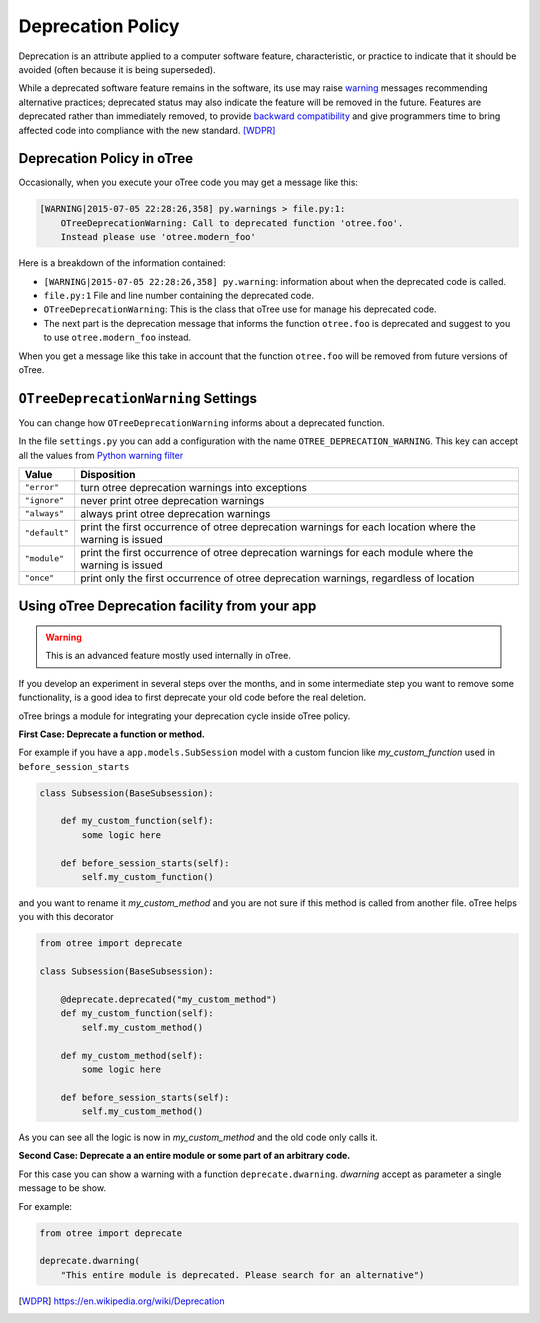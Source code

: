 Deprecation Policy
------------------

Deprecation is an attribute applied to a computer software feature,
characteristic, or practice to indicate that it should be avoided
(often because it is being superseded).

While a deprecated software feature remains in the software, its use may
raise warning_ messages recommending alternative practices; deprecated
status may also indicate the feature will be removed in the future.
Features are deprecated rather than immediately removed, to provide
`backward compatibility`_ and give programmers time to bring affected code
into compliance with the new standard. [WDPR]_


Deprecation Policy in oTree
^^^^^^^^^^^^^^^^^^^^^^^^^^^

Occasionally, when you execute your oTree code you may get a message like this:

.. code-block:: python

    [WARNING|2015-07-05 22:28:26,358] py.warnings > file.py:1:
        OTreeDeprecationWarning: Call to deprecated function 'otree.foo'.
        Instead please use 'otree.modern_foo'

Here is a breakdown of the information contained:

- ``[WARNING|2015-07-05 22:28:26,358] py.warning``: information about when the
  deprecated code is called.
- ``file.py:1`` File and line number containing the deprecated code.
- ``OTreeDeprecationWarning``: This is the class that oTree use for manage
  his deprecated code.
- The next part is the deprecation message that informs the function ``otree.foo``
  is deprecated and suggest to you to use ``otree.modern_foo`` instead.

When you get a message like this take in account that the function
``otree.foo`` will be removed from future versions of oTree.


``OTreeDeprecationWarning`` Settings
^^^^^^^^^^^^^^^^^^^^^^^^^^^^^^^^^^^^

You can change how ``OTreeDeprecationWarning`` informs about a deprecated
function.

In the file ``settings.py`` you can add a configuration with the name
``OTREE_DEPRECATION_WARNING``. This key can accept all the values from
`Python warning filter`_


+---------------+-------------------------------------------------------+
| Value         | Disposition                                           |
+===============+=======================================================+
| ``"error"``   | turn otree deprecation warnings into exceptions       |
+---------------+-------------------------------------------------------+
| ``"ignore"``  | never print otree deprecation warnings                |
+---------------+-------------------------------------------------------+
| ``"always"``  | always print otree deprecation warnings               |
+---------------+-------------------------------------------------------+
| ``"default"`` | print the first occurrence of otree deprecation       |
|               | warnings for each location where the warning          |
|               | is issued                                             |
+---------------+-------------------------------------------------------+
| ``"module"``  | print the first occurrence of otree deprecation       |
|               | warnings for each module where the warning            |
|               | is issued                                             |
+---------------+-------------------------------------------------------+
| ``"once"``    | print only the first occurrence of otree deprecation  |
|               | warnings, regardless of location                      |
+---------------+-------------------------------------------------------+


Using oTree Deprecation facility from your app
^^^^^^^^^^^^^^^^^^^^^^^^^^^^^^^^^^^^^^^^^^^^^^

.. warning::

    This is an advanced feature mostly used internally in oTree.

If you develop an experiment in several steps over the months, and in some
intermediate step you want to remove some functionality, is a good idea to
first deprecate your old code before the real deletion.

oTree brings a module for integrating your deprecation cycle inside oTree policy.

**First Case: Deprecate a function or method.**

For example if you have a ``app.models.SubSession`` model with a custom funcion
like *my_custom_function* used in ``before_session_starts``

.. code-block:: python

    class Subsession(BaseSubsession):

        def my_custom_function(self):
            some logic here

        def before_session_starts(self):
            self.my_custom_function()


and you want to rename it *my_custom_method* and you are not sure
if this method is called from another file. oTree helps you with this decorator

.. code-block:: python

    from otree import deprecate

    class Subsession(BaseSubsession):

        @deprecate.deprecated("my_custom_method")
        def my_custom_function(self):
            self.my_custom_method()

        def my_custom_method(self):
            some logic here

        def before_session_starts(self):
            self.my_custom_method()


As you can see all the logic is now in *my_custom_method* and the old code only
calls it.

**Second Case: Deprecate a an entire module or some part of an arbitrary code.**

For this case you can show a warning with a function ``deprecate.dwarning``.
*dwarning* accept as parameter a single message to be show.

For example:

.. code-block:: python

    from otree import deprecate

    deprecate.dwarning(
        "This entire module is deprecated. Please search for an alternative")


.. _warning: https://docs.python.org/2/library/warnings.html
.. _backward compatibility:
    https://en.wikipedia.org/wiki/Backward_compatibility
.. _python warning filter:
    https://docs.python.org/2/library/warnings.html#default-warning-filters

.. [WDPR] https://en.wikipedia.org/wiki/Deprecation

